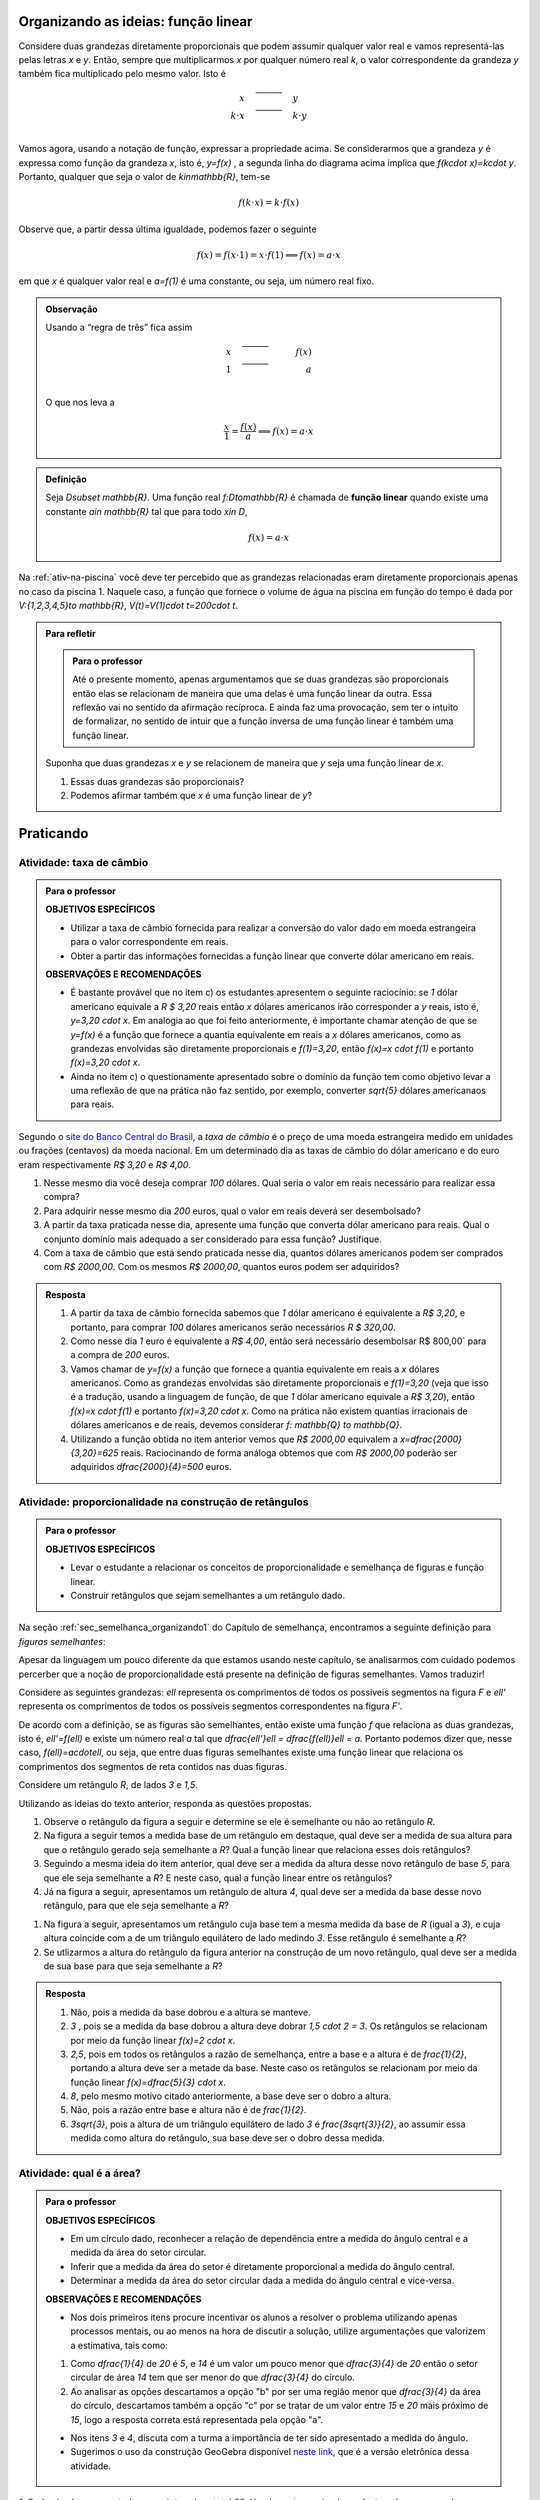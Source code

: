 ************************************
Organizando as ideias: função linear
************************************


Considere duas grandezas diretamente proporcionais que podem assumir qualquer valor real e vamos representá-las pelas letras `x` e `y`. Então, sempre que multiplicarmos `x` por qualquer número real `k`, o valor correspondente da grandeza `y` também fica multiplicado pelo mesmo valor. Isto é

.. math::

   \begin{eqnarray*}
   x\quad &\overline{\quad \quad \quad}& \quad y \\
   k\cdot x \quad &\overline{\quad \quad \quad}& \quad k\cdot y\\
   \end{eqnarray*}

Vamos agora, usando a notação de função, expressar a propriedade acima. Se considerarmos que a grandeza `y` é expressa como função da grandeza `x`, isto é, `y=f(x)` ,  a segunda linha do diagrama acima implica que `f(k\cdot x)=k\cdot y`. Portanto, qualquer que seja o valor de `k\in\mathbb{R}`, tem-se

.. math::

   f(k\cdot x)= k\cdot f(x)

Observe que, a partir dessa última igualdade, podemos fazer o seguinte 

.. math::

   f(x)=f(x\cdot 1)= x\cdot f(1) \Longrightarrow f(x)=a\cdot x

em que `x` é qualquer valor real e `a=f(1)` é uma constante, ou seja, um número real fixo. 



.. admonition:: Observação

   Usando a “regra de três” fica assim
   
   .. math::
   
      x \quad &\overline{\quad \quad \quad}& \quad f(x)\\
      1\quad &\overline{\quad \quad \quad}& \quad a \\
   
   O que nos leva a
   
   .. math::

      \dfrac x1 = \dfrac {f(x)}a \Longrightarrow f(x) = a\cdot x


.. admonition:: Definição 

   Seja `D\subset \mathbb{R}`. Uma função real `f:D\to\mathbb{R}` é chamada de **função linear** quando existe uma constante `a\in \mathbb{R}` tal que para todo `x\in D`,
   
   .. math::

      f(x) = a\cdot x


Na :ref:`ativ-na-piscina` você deve ter percebido que as grandezas relacionadas eram diretamente proporcionais apenas no caso da piscina 1. Naquele caso, a função que fornece o volume de água na piscina em função do tempo é dada por `V:\{1,2,3,4,5\}\to \mathbb{R}`,   `V(t)=V(1)\cdot t=200\cdot t`.


.. admonition:: Para refletir 
   
   .. admonition:: Para o professor
   
      Até o presente momento, apenas argumentamos que se duas grandezas são proporcionais então elas se relacionam de maneira que uma delas é uma função linear da outra. Essa reflexão vai no sentido da afirmação recíproca. E ainda faz uma provocação, sem ter o intuito de formalizar, no sentido de intuir que a função inversa de uma função linear é também uma função linear.
   
   Suponha que duas grandezas `x` e `y` se relacionem de maneira que `y` seja uma função linear de `x`. 
   
   #. Essas duas grandezas são proporcionais?
   #. Podemos afirmar também que `x` é uma função linear de `y`?

**********
Praticando
**********

.. _ativ-cambio:

Atividade: taxa de câmbio
------------------------------

.. admonition:: Para o professor

   **OBJETIVOS ESPECÍFICOS**
   
   * Utilizar a taxa de câmbio fornecida para realizar a conversão do valor dado em moeda estrangeira para o valor correspondente em reais.
   
   * Obter a partir das informações fornecidas a função linear que converte dólar americano em reais.
   
   **OBSERVAÇÕES E RECOMENDAÇÕES**
   
   * É bastante provável que no item c) os estudantes apresentem o seguinte raciocínio: se `1` dólar americano equivale a `R \$ 3,20` reais então `x` dólares americanos irão corresponder a `y` reais, isto é, `y=3,20 \cdot x`. Em analogia ao que foi feito anteriormente, é importante chamar atenção de que se `y=f(x)` é a função que fornece a quantia equivalente em reais a `x` dólares americanos, como as grandezas envolvidas são diretamente proporcionais e `f(1)=3,20`, então `f(x)=x \cdot f(1)` e portanto `f(x)=3,20 \cdot x`.
   
   * Ainda no item c) o questionamente apresentado sobre o domínio da função tem como objetivo levar a uma reflexão de que na prática não faz sentido, por exemplo, converter `\sqrt{5}` dólares americanaos para reais.
   
Segundo o `site do Banco Central do Brasil <http://www.bcb.gov.br/pre/bc_atende/port/taxCam.asp>`_, a *taxa de câmbio* é o preço de uma moeda estrangeira medido em unidades ou frações (centavos) da moeda nacional. Em um determinado dia as taxas de câmbio do dólar americano e do euro eram respectivamente `R\$ 3,20` e `R\$ 4,00`.

#. Nesse mesmo dia você deseja comprar `100` dólares. Qual seria o valor em reais necessário para realizar essa compra?
#. Para adquirir nesse mesmo dia `200` euros, qual o valor em reais deverá ser desembolsado?
#. A partir da taxa praticada nesse dia, apresente uma função que converta dólar americano para reais. Qual o conjunto domínio mais adequado a ser considerado para essa função? Justifique.
#. Com a taxa de câmbio que está sendo praticada nesse dia, quantos dólares americanos podem ser comprados com `R\$ 2000,00`. Com os mesmos `R\$ 2000,00`, quantos euros podem ser adquiridos?


.. admonition:: Resposta 

   #. A partir da taxa de câmbio fornecida sabemos que `1` dólar americano é equivalente a `R\$ 3,20`, e portanto, para comprar `100` dólares americanos serão necessários `R \$ 320,00`.
   #. Como nesse dia `1` euro é equivalente a `R\$ 4,00`, então será necessário desembolsar R\$ 800,00` para a compra de `200` euros.
   #. Vamos chamar de `y=f(x)` a função que fornece a quantia equivalente em reais a `x` dólares americanos. Como as grandezas envolvidas são diretamente proporcionais e `f(1)=3,20` (veja que isso é a tradução, usando a linguagem de função, de que `1` dólar americano equivale a `R\$ 3,20`), então `f(x)=x \cdot f(1)` e portanto `f(x)=3,20 \cdot x`. Como na prática não existem quantias irracionais de dólares americanos e de reais, devemos considerar `f: \mathbb{Q} \to \mathbb{Q}`.
   #. Utilizando a função obtida no item anterior vemos que `R\$ 2000,00` equivalem a `x=\dfrac{2000}{3,20}=625` reais. Raciocinando de forma análoga obtemos que com `R\$ 2000,00` poderão ser adquiridos `\dfrac{2000}{4}=500` euros.


.. _ativ-prop-retangulo:

Atividade: proporcionalidade na construção de retângulos
------------------------------

.. admonition:: Para o professor

   **OBJETIVOS ESPECÍFICOS**
   
   * Levar o estudante a relacionar os conceitos de proporcionalidade e semelhança de figuras e função linear.
   
   * Construir retângulos que sejam semelhantes a um retângulo dado.


Na seção :ref:`sec_semelhanca_organizando1` do Capítulo de semelhança, encontramos a seguinte definição para *figuras semelhantes*:


.. glossary:: 

   Figuras semelhantes
      Duas figuras `F` e `F'` são semelhantes quando existe uma correspondência biunívoca entre os pontos de uma e os pontos de outra, de forma que, para quaisquer pontos `X` e `Y` da figura `F` e seus correspondentes `X'` e `Y'` da figura `F'` tem-se que a razão `\dfrac{XY}{X'Y'}`   é constante.

Apesar da linguagem um pouco diferente da que estamos usando neste capítulo, se analisarmos com cuidado podemos percerber que a noção de proporcionalidade está presente na definição de figuras semelhantes. Vamos traduzir! 

Considere as seguintes grandezas: `\ell` representa os comprimentos de todos os possíveis segmentos na figura `F` e `\ell'` representa os comprimentos de todos os possíveis segmentos correspondentes na figura `F'`. 

De acordo com a definição, se as figuras são semelhantes, então existe uma função `f` que relaciona as duas grandezas, isto é, `\ell'=f(\ell)` e existe um número real `a` tal que `\dfrac{\ell'}\ell = \dfrac{f(\ell)}\ell = a`. Portanto podemos dizer que, nesse caso, `f(\ell)=a\cdot\ell`, ou seja, que entre duas figuras semelhantes existe uma função linear que relaciona os comprimentos dos segmentos de reta contidos nas duas figuras. 

Considere um retângulo `R`, de lados `3` e `1,5`.

.. tikz:: Retângulo R

   \tikzstyle{ponto}=[circle, minimum size=2pt, inner sep=0, draw=black, fill=black, shift only] 
   \draw[thick,black,fill=primario] (0.,0.) -- (3.,0.) -- (3.,1.5) -- (0.,1.5) -- cycle;
   \draw (0.2,0.) -- (0.2,0.2) -- (0.,0.2) -- (0.,0.); 
   \draw (0.,1.3) -- (0.2,1.3) -- (0.2,1.5) -- (0.,1.5); 
   \draw (2.8,1.5) -- (2.8,1.3) -- (3.,1.3) -- (3.,1.5); 
   \draw(3.,0.2) -- (2.8,0.2) -- (2.8,0.) -- (3.,0.);
   \node[ponto]at(0,0){};
   \node[ponto]at(3,0){};
   \node[ponto]at(3,1.5){};
   \node[ponto]at(0,1.5){};
   \node[below ]at(0,0){$A$};
   \node[below ]at(3,0){$B$};
   \node[above ]at(3,1.5){$C$};
   \node[above ]at(0,1.5){$D$};
   \node[above]at(1.7,-.7){$ \overline{AB}=3$};
   \node[right]at(3,.75){$ \overline{BC}=1.5$};

Utilizando as ideias do texto anterior, responda as questões propostas.

#. Observe o retângulo da figura a seguir e determine se ele é semelhante ou não ao retângulo `R`.



   .. tikz:: 
   
      \tikzstyle{ponto}=[circle, minimum size=2pt, inner sep=0, draw=black, fill=black, shift only]
      \draw[thick,black,fill=primario] (0.,0.) -- (6.,0.) -- (6.,1) -- (0.,1.)-- cycle;
      \draw (0.2,0.) -- (0.2,0.2) -- (0.,0.2) -- (0.,0.); 
      \draw (0.,.8) -- (0.2,.8) -- (0.2,1) -- (0.,1); 
      \draw (5.8,1) -- (5.8,.8) -- (6.,.8) -- (6.,1); 
      \draw(6.,0.2) -- (5.8,0.2) -- (5.8,0.) -- (6.,0.);
      \node[ponto]at(0,0){};
      \node[ponto]at(6,0){};
      \node[ponto]at(6,1){};
      \node[ponto]at(0,1){};
      \node[below ]at(0,0){$A$};
      \node[below ]at(6,0){$B$};
      \node[above ]at(6,1){$C$};
      \node[above ]at(0,1){$D$};
      \node[above]at(3,-.7){$\overline{AB}=6$};
      \node[right]at(6,.5){$\overline{BC}=1.5$}; 
      

#. Na figura a seguir temos a medida base de um retângulo em destaque, qual deve ser a medida de sua altura para que o retângulo gerado seja semelhante a `R`? Qual a função linear que relaciona esses dois retângulos?

   .. tikz:: 
   
      \tikzstyle{ponto}=[circle, minimum size=2pt, inner sep=0, draw=black, fill=black, shift only]
      \fill[bottom color=primario,top color =white] (0.,0.) -- (6.,0.) -- (6.,.5) -- (0.,.5) -- cycle;
      \draw (0.2,0.) -- (0.2,0.2) -- (0.,0.2) -- (0.,0.); 
      \draw(6.,0.2) -- (5.8,0.2) -- (5.8,0.) -- (6.,0.);
      \draw(0.,.5)--(0.,0.) -- (6.,0.) -- (6.,.5);
      \node[ponto]at(0,0){};
      \draw[fill](0,.6)circle(.5pt);
      \draw[fill](0,.7)circle(.5pt);
      \draw[fill](0,.8)circle(.5pt);
      \node[ponto]at(6,0){};
      \draw[fill](6,.6)circle(.5pt);
      \draw[fill](6,.7)circle(.5pt);
      \draw[fill](6,.8)circle(.5pt);
      \node[below ]at(0,0){$A$};
      \node[below ]at(6,0){$B$};
      \node[above ]at(6,1.5){$C$};
      \node[above ]at(0,1.5){$D$};
      \node[above]at(3,-.7){$\overline{AB}=6$};   

#. Seguindo a mesma ideia do item anterior, qual deve ser a medida da altura desse novo retângulo de base `5`, para que ele seja semelhante a `R`? E neste caso, qual a função linear entre os retângulos?

   .. tikz:: 

      \tikzstyle{ponto}=[circle, minimum size=2pt, inner sep=0, draw=black, fill=black, shift only]
      \fill[bottom color=primario,top color =white] (0.,0.) -- (5.,0.) -- (5.,.5) -- (0.,.5) -- cycle;
      \draw (0.2,0.) -- (0.2,0.2) -- (0.,0.2) -- (0.,0.); 
      \draw(5.,0.2) -- (4.8,0.2) -- (4.8,0.) -- (5.,0.);
      \draw(0.,.5)--(0.,0.) -- (5.,0.) -- (5.,.5);
      \node[ponto]at(0,0){};
      \draw[fill](0,.6)circle(.5pt);
      \draw[fill](0,.7)circle(.5pt);
      \draw[fill](0,.8)circle(.5pt);
      \node[ponto]at(5,0){};
      \draw[fill](5,.6)circle(.5pt);
      \draw[fill](5,.7)circle(.5pt);
      \draw[fill](5,.8)circle(.5pt);
      \node[below ]at(0,0){$A$};
      \node[below ]at(5,0){$B$};
      \node[above ]at(5,1.5){$C$};
      \node[above ]at(0,1.5){$D$};
      \node[above]at(2.5,-.7){$\overline{AB}=5$};
   

#. Já na figura a seguir, apresentamos um retângulo de altura `4`, qual deve ser a medida da base desse novo retângulo, para que ele seja semelhante a `R`?

.. tikz::

   \tikzstyle{ponto}=[circle, minimum size=2pt, inner sep=0, draw=black, fill=black, shift only]
   \fill[left color = white, right color =primario,] (2.,0.) -- (3.,0.) -- (3.,2.5) -- (2.,2.5) -- cycle;
   \draw[thick] (2.,0.) -- (3.,0.) -- (3.,2.5) -- (2.,2.5) ;
   \draw (2.8,2.5) -- (2.8,2.3) -- (3.,2.3) -- (3.,2.5); 
   \draw(3.,0.2) -- (2.8,0.2) -- (2.8,0.) -- (3.,0.);
   \node[ponto]at(0,0){};
   \node[ponto]at(3,0){};
   \node[ponto]at(3,2.5){};
   \node[ponto]at(0,2.5){};
   \node[below ]at(0,0){$A$};
   \node[below ]at(3,0){$B$};
   \node[above ]at(3,2.5){$C$};
   \node[above ]at(0,2.5){$D$};
   \node[right]at(3,1.25){$\overline{BC}=4$};
   \draw[fill](1.7,0)circle(.5pt);
   \draw[fill](1.8,0)circle(.5pt);
   \draw[fill](1.9,0)circle(.5pt);
   \draw[fill](1.7,2.5)circle(.5pt);
   \draw[fill](1.8,2.5)circle(.5pt);
   \draw[fill](1.9,2.5)circle(.5pt);

#. Na figura a seguir, apresentamos um retângulo cuja base tem a mesma medida da base de `R` (igual a `3`), e cuja altura coincide com a de um triângulo equilátero de lado medindo `3`. Esse retângulo é semelhante a `R`?


   .. tikz::
   
      \tikzstyle{ponto}=[circle, minimum size=2pt, inner sep=0, draw=black, fill=black, shift only]
      \draw[fill=primario,very thick](0,0)--(4,0)--(4,3.46)--(0,3.46)--cycle;
      \draw[fill=terciario,very thick](0,0)--(4,0)--(2,3.46)--cycle;
      \node[ponto]at(0,0){};
      \node[ponto]at(4,0){};
      \node[ponto]at(4,3.46){};
      \node[ponto]at(0,3.46){};
      \node[ponto]at(2,3.46){};
      \node[below]at(0,0){$A$};
      \node[below]at(4,0){$B$};
      \node[above]at(4,3.46){$C$};
      \node[above]at(0,3.46){$D$};
      \node[above]at(2,3.46){$P$};
      \node[above]at(2,-1.2){$\overline{AB}=\overline{AP}=\overline{PB}=3$};
      


#. Se utlizarmos a altura do retângulo da figura anterior na construção de um novo retângulo, qual deve ser a medida de sua base para que seja semelhante a `R`?

.. admonition:: Resposta 

   #. Não, pois a medida da base dobrou e a altura se manteve.

   #. `3` , pois se a medida da base dobrou a altura deve dobrar `1,5 \cdot 2 = 3`. Os retângulos se relacionam por meio da função linear `f(x)=2 \cdot x`.

   #. `2,5`, pois em todos os retângulos a razão de semelhança, entre a base e a altura é de `\frac{1}{2}`, portando a altura deve ser a metade da base. Neste caso os retângulos se relacionam por meio da função linear `f(x)=\dfrac{5}{3} \cdot x`.

   #. `8`, pelo mesmo motivo citado anteriormente, a base deve ser o dobro a altura.

   #. Não, pois a razão entre base e altura não é de `\frac{1}{2}`.

   #. `3\sqrt{3}`, pois a altura de um triângulo equilátero de lado `3` é `\frac{3\sqrt{3}}{2}`, ao assumir essa medida como altura do retângulo, sua base deve ser o dobro dessa medida.


.. _ativ-qual-area:

Atividade: qual é a área?
------------------------------


.. admonition:: Para o professor

   **OBJETIVOS ESPECÍFICOS**
   
   * Em um círculo dado, reconhecer a relação de dependência entre a medida do ângulo central e a medida da área do setor circular.
   
   * Inferir que a medida da área do setor é diretamente proporcional a medida do ângulo central.
   
   * Determinar a medida da área do setor circular dada a medida do ângulo central e vice-versa.
   
   **OBSERVAÇÕES E RECOMENDAÇÕES**
   
   * Nos dois primeiros itens procure incentivar os alunos a resolver o problema utilizando apenas processos mentais, ou ao menos na hora de discutir a solução, utilize argumentações que valorizem a estimativa, tais como:
   
   #. Como `\dfrac{1}{4}` de `20` é `5`, e `14` é um valor um pouco menor que `\dfrac{3}{4}` de `20` então o setor circular de área `14` tem que ser menor do que `\dfrac{3}{4}` do círculo.
   #. Ao analisar as opções descartamos a opção "b" por ser uma região menor que `\dfrac{3}{4}` da área do círculo, descartamos também a opção "c" por se tratar de um valor entre `15` e `20` mais próximo de `15`, logo a resposta correta está representada pela opção "a".
   
   * Nos itens `3` e `4`, discuta com a turma a importância de ter sido apresentado a medida do ângulo.
   
   * Sugerimos o uso da construção GeoGebra disponível `neste link <https://www.geogebra.org/m/Xjjym4e7>`_, que é a versão eletrônica dessa atividade.

   .. figure:: _resources/codigo.png
      :width: 100pt
      :align: center
   .. figure:: _resources/ativ1_2.*
      :width: 400pt
      :align: center

`1.` Cada círculo representado a seguir tem área total `20`. Um dos setores circulares destacados em amarelo nesses círculos tem área `14`. Qual é esse setor?


.. _fig-setor1:

.. tikz::

   \node [matrix, column sep =.5cm] at (0,0)   {\draw(0,0)circle(1);\draw[fill=primario] (1,0)--(0,0) --(210:1) arc (210:0:1);\node at((-1,1){(a)};&\draw(0,0)circle(1);\draw[fill=primario] (1,0)--(0,0) --(250:1) arc (250:0:1);\node at((-1,1){(b)};&\draw(0,0)circle(1);\draw[fill=primario] (1,0)--(0,0) --(270:1) arc (270:0:1);\node at((-1,1){(c)}; \\};

`2.` Agora, um dos setores circulares em amarelo tem área `18`. Qual é esse setor?

.. _fig-setor2:

.. tikz::

   \node [matrix, column sep =.5cm] at (0,0)   {\draw(0,0)circle(1);\draw[fill=primario] (1,0)--(0,0) --(330:1) arc (330:0:1);\node at((-1,1){(a)};&\draw(0,0)circle(1);\draw[fill=primario] (1,0)--(0,0) --(250:1) arc (250:0:1);\node at((-1,1){(b)};&\draw(0,0)circle(1);\draw[fill=primario] (1,0)--(0,0) --(300:1) arc (300:0:1);\node at((-1,1){(c)}; \\};
   


`3.` Explique a estratégia matemática que você utilizou para resolver os itens anteriores? Dentre os setores circulares apresentados a seguir, um deles tem área `7`. Aplique sua estratégia para determinar qual é esse setor.


.. _fig-setor3:

.. tikz::

   \node [matrix, column sep =.5cm] at (0,0)   {\draw(0,0)circle(1);\draw[fill=primario] (1,0)--(0,0) --(110:1) arc (110:0:1);\node at((-1,1){(a)};&\draw(0,0)circle(1);\draw[fill=primario] (1,0)--(0,0) --(126:1) arc (126:0:1);\node at((-1,1){(b)};&\draw(0,0)circle(1);\draw[fill=primario] (1,0)--(0,0) --(142:1) arc (142:0:1);\node at((-1,1){(c)}; \\};

`4.` Possivelvemente você encontrou alguma dificuldade para determinar a resposta correta no item anterior. Que tal acrescentarmos uma informação a mais para ajudar na decisão?


.. _fig-setor4:

.. tikz::

   \node [matrix, column sep =.5cm] at (0,0)   {\draw(0,0)circle(1);\draw[fill=primario] (1,0)--(0,0) --(110:1) arc (110:0:1);\node at((-1,1){(a)}; \draw[atento] (.2,0) arc (0:110:.2);\node at(.4,.3){\tiny $ 110^\circ$};&\draw(0,0)circle(1);\draw[fill=primario] (1,0)--(0,0) --(126:1) arc (126:0:1);\node at((-1,1){(b)};\draw[atento] (.2,0) arc (0:126:.2);\node at(.4,.3){\tiny $ 126^\circ$};&\draw(0,0)circle(1);\draw[fill=primario] (1,0)--(0,0) --(142:1) arc (142:0:1);\node at((-1,1){(c)};\draw[atento] (.2,0) arc (0:142:.2);\node at(.4,.3){\tiny $ 142^\circ$}; \\};
   

`5.` E agora? Como você usou a medida do ângulo que determina o setor circular para ajudar no cálculo da área? Vamos fazer mais uma vez! Um dos setores apresentados a seguir tem área `4`. Determine esse setor.

`6.` Determine a função que relaciona a área do setor circular com o seu ângulo central, especificando seu domínio.


.. _fig-setor5:

.. tikz::

   \node [matrix, column sep =.5cm] at (0,0)   {\draw(0,0)circle(1);\draw[fill=primario] (1,0)--(0,0) --(72:1) arc (72:0:1);\node at((-1,1){(a)}; \draw[atento] (.2,0) arc (0:72:.2);\node at(.4,.2){\tiny $ 72^\circ$};&\draw(0,0)circle(1);\draw[fill=primario] (1,0)--(0,0) --(60:1) arc (60:0:1);\node at((-1,1){(b)};\draw[atento] (.2,0) arc (0:60:.2);\node at(.5,.2){\tiny $ 60^\circ$};&\draw(0,0)circle(1);\draw[fill=primario] (1,0)--(0,0) --(45:1) arc (45:0:1);\node at((-1,1){(c)};\draw[atento] (.2,0) arc (0:45:.2);\node at(.5,.2){\tiny $ 45^\circ$};\\};
   


.. admonition:: Resposta 

   `1.` b)
   
   `2.` a)
   
   `3.` Uma possível resposta seria: sendo a área total do círculo igual a `20`, então `\dfrac{1}{4}` do círculo equivale a uma área `5`. No entanto, como as áreas destacadas nos itens apresentados estão muito próximas esse critério não nos permite concluir com exatidão qual seria a resposta correta, que no caso é o item b).
   
   `4.` b)
   
   `5.` Fazendo uma regra de três. item a).
   
   `6.` `S: [0, 360] \to \mathbb{R}` em que `S(x)= \dfrac{x}{18}`.




.. admonition:: Para refletir

   Em uma circunferência, podemos relacionar a área `A` e o raio `r` por meio da função `A(r)=\pi r^2`. Aumentando o raio da circunferência, sua área também aumenta. Isso nos indica que a função `A` é crescente. Reflita um pouco e responda: Essa função é linear? Ou seja, a área de um círculo é proporcional ao seu raio? 
   
   Pense no seguinte caso: A área de um círculo de raio `2r` é igual ao dobro da área de um círculo de raio `r`? Ou ainda, é possível encontrar um número real (fixo) tal que `A(r)=k\cdot r`?

   .. tikz::
   
      \fill[primario](-2,0)circle(2cm);
      \node[right]at(0.2,0){\Huge =};
      \fill[primario](2,0)circle(1cm);
      \node[right]at(3.2,0){\Huge +};
      \fill[primario](5,0)circle(1cm);
      \node[right]at(6.2,0){\Huge ?};
      \draw(-2,0)--+(50:2);
      \node[left]at(-1.4,.8){$2r$};
      \draw(2,0)--+(50:1);
      \node[left]at(2.4,.5){$r$};
      \draw(5,0)--+(50:1);
      \node[left]at(5.4,.5){$r$};      
      
